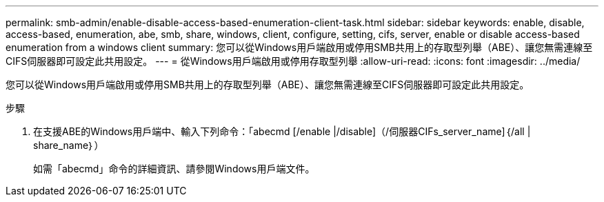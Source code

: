---
permalink: smb-admin/enable-disable-access-based-enumeration-client-task.html 
sidebar: sidebar 
keywords: enable, disable, access-based, enumeration, abe, smb, share, windows, client, configure, setting, cifs, server, enable or disable access-based enumeration from a windows client 
summary: 您可以從Windows用戶端啟用或停用SMB共用上的存取型列舉（ABE）、讓您無需連線至CIFS伺服器即可設定此共用設定。 
---
= 從Windows用戶端啟用或停用存取型列舉
:allow-uri-read: 
:icons: font
:imagesdir: ../media/


[role="lead"]
您可以從Windows用戶端啟用或停用SMB共用上的存取型列舉（ABE）、讓您無需連線至CIFS伺服器即可設定此共用設定。

.步驟
. 在支援ABE的Windows用戶端中、輸入下列命令：「abecmd [/enable |/disable]（/伺服器CIFs_server_name]｛/all | share_name｝）
+
如需「abecmd」命令的詳細資訊、請參閱Windows用戶端文件。


